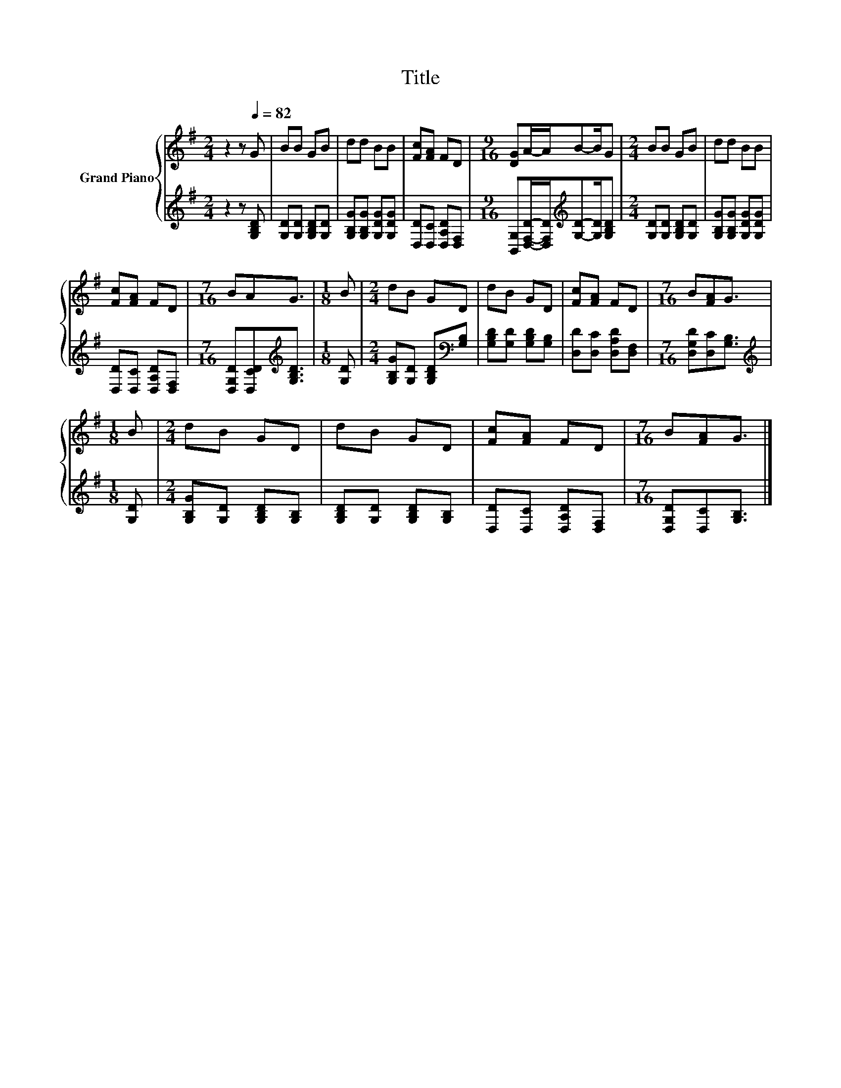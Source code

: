 X:1
T:Title
%%score { 1 | 2 }
L:1/8
M:2/4
K:G
V:1 treble nm="Grand Piano"
V:2 treble 
V:1
 z2 z[Q:1/4=82] G | BB GB | dd BB | [Fc][FA] FD |[M:9/16] [DG]A/-A/B-B/G |[M:2/4] BB GB | dd BB | %7
 [Fc][FA] FD |[M:7/16] BAG3/2 |[M:1/8] B |[M:2/4] dB GD | dB GD | [Fc][FA] FD |[M:7/16] B[FA]G3/2 | %14
[M:1/8] B |[M:2/4] dB GD | dB GD | [Fc][FA] FD |[M:7/16] B[FA]G3/2 |] %19
V:2
 z2 z [G,B,D] | [G,D][G,D] [G,B,D][G,D] | [G,B,G][G,B,G] [G,DG][G,DG] | [D,D][D,C] [D,A,D][D,F,] | %4
[M:9/16] [B,,G,][D,F,D]/-[D,F,D]/[K:treble][G,D]-[G,D]/[G,B,D] |[M:2/4] [G,D][G,D] [G,B,D][G,D] | %6
 [G,B,G][G,B,G] [G,DG][G,DG] | [D,D][D,C] [D,A,D][D,F,] | %8
[M:7/16] [D,G,D][D,CD][K:treble][G,B,D]3/2 |[M:1/8] [G,D] | %10
[M:2/4] [G,B,G][G,D] [G,B,D][K:bass][G,B,] | [G,B,D][G,D] [G,B,D][G,B,] | %12
 [D,D][D,C] [D,A,D][D,F,] |[M:7/16] [D,G,D][D,C][G,B,]3/2 |[M:1/8][K:treble] [G,D] | %15
[M:2/4] [G,B,G][G,D] [G,B,D][G,B,] | [G,B,D][G,D] [G,B,D][G,B,] | [D,D][D,C] [D,A,D][D,F,] | %18
[M:7/16] [D,G,D][D,C][G,B,]3/2 |] %19

